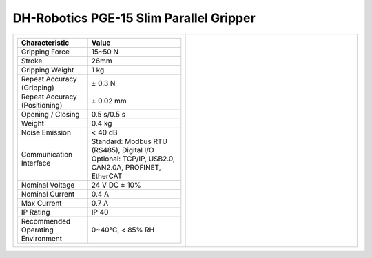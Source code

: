 ========================================
DH-Robotics PGE-15 Slim Parallel Gripper
========================================

.. list-table::
    :widths: 50 50

    * - .. list-table::
            :header-rows: 1
            :align: center
            :widths: 30 40

            * - Characteristic
              - Value
            * - Gripping Force
              - 15~50 N
            * - Stroke
              - 26mm
            * - Gripping Weight
              - 1 kg
            * - Repeat Accuracy (Gripping)
              - ± 0.3 N
            * - Repeat Accuracy (Positioning)
              - ± 0.02 mm
            * - Opening / Closing
              - 0.5 s/0.5 s
            * - Weight
              - 0.4 kg
            * - Noise Emission
              - < 40 dB
            * - Communication Interface
              - | Standard: Modbus RTU (RS485), Digital I/O
                | Optional: TCP/IP, USB2.0, CAN2.0A, PROFINET, EtherCAT
            * - Nominal Voltage
              - 24 V DC ± 10%
            * - Nominal Current
              - 0.4 A
            * - Max Current
              - 0.7 A
            * - IP Rating
              - IP 40
            * - Recommended Operating Environment
              - 0~40°C, < 85% RH
      - .. image:: _images/pge50.png
            :align: center
            :width: 100%

.. image:: _images/pge50drawing.png
    :align: center

.. image:: _images/pge50load.png
    :align: center

.. image:: _images/pge50base.png
    :align: center
